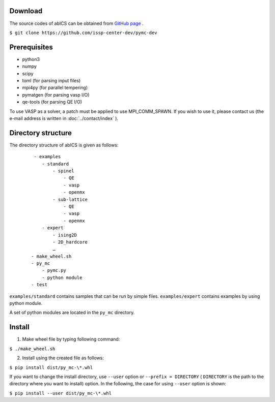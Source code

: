.. highlight:: none

Download
~~~~~~~~~~~~~~~~~~~~~~

The source codes of abICS can be obtained from `GitHub page <https://github.com/issp-center-dev/pymc-dev>`_ .

``$ git clone https://github.com/issp-center-dev/pymc-dev``

Prerequisites
~~~~~~~~~~~~~~~~~~~~~~

- python3
- numpy
- scipy
- toml (for parsing input files)
- mpi4py (for parallel tempering)
- pymatgen (for parsing vasp I/O)
- qe-tools (for parsing QE I/O)

To use VASP as a solver, a patch must be applied to use MPI_COMM_SPAWN. If you wish to use it, please contact us (the e-mail address is written in :doc:`../contact/index` ).
  
Directory structure
~~~~~~~~~~~~~~~~~~~~~~

The directory structure of abICS is given as follows:

  :: 

     - examples
        - standard
            - spinel
                - QE
                - vasp
                - openmx
            - sub-lattice
                - QE
                - vasp
                - openmx
        - expert 
            - ising2D
            - 2D_hardcore
            …
    - make_wheel.sh
    - py_mc
        - pymc.py
        - python module
    - test

``examples/standard`` contains samples that can be run by simple files.
``examples/expert`` contains examples by using python module.

A set of python modules are located in the ``py_mc`` directory.


      
Install
~~~~~~~~~~~~~~~~~~~~~~~~~~

1. Make wheel file by typing following command:

``$ ./make_wheel.sh``

2. Install using the created file as follows:

``$ pip install dist/py_mc-\*.whl``

If you want to change the install directory, use
``--user`` option or ``--prefix = DIRECTORY`` ( ``DIRECTORY`` is the path to the directory where you want to install) option. In the following, the case for using ``--user`` option is shown:

``$ pip install --user dist/py_mc-\*.whl``
